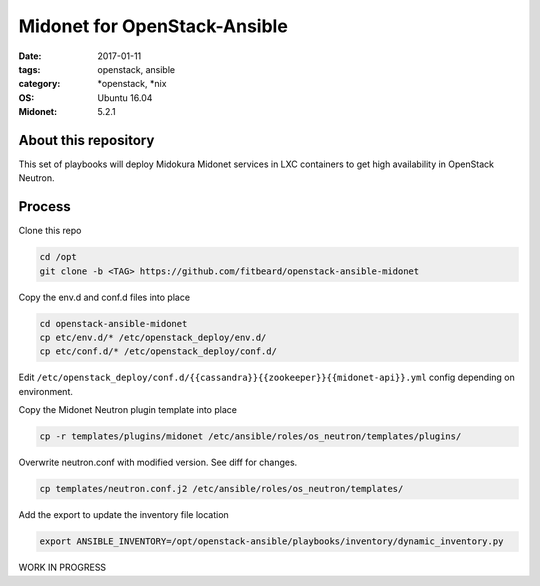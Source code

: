 Midonet for OpenStack-Ansible
#########################################
:date: 2017-01-11
:tags: openstack, ansible
:category: \*openstack, \*nix
:OS: Ubuntu 16.04
:Midonet: 5.2.1


About this repository
---------------------

This set of playbooks will deploy Midokura Midonet services in LXC containers to get high availability in OpenStack Neutron.

Process
-------

Clone this repo

.. code-block:: bash

    cd /opt
    git clone -b <TAG> https://github.com/fitbeard/openstack-ansible-midonet

Copy the env.d and conf.d files into place

.. code-block:: bash

    cd openstack-ansible-midonet
    cp etc/env.d/* /etc/openstack_deploy/env.d/
    cp etc/conf.d/* /etc/openstack_deploy/conf.d/

Edit ``/etc/openstack_deploy/conf.d/{{cassandra}}{{zookeeper}}{{midonet-api}}.yml`` config depending on environment.

Copy the Midonet Neutron plugin template into place

.. code-block:: bash

    cp -r templates/plugins/midonet /etc/ansible/roles/os_neutron/templates/plugins/

Overwrite neutron.conf with modified version. See diff for changes.

.. code-block:: bash

    cp templates/neutron.conf.j2 /etc/ansible/roles/os_neutron/templates/

Add the export to update the inventory file location

.. code-block:: bash

    export ANSIBLE_INVENTORY=/opt/openstack-ansible/playbooks/inventory/dynamic_inventory.py

WORK IN PROGRESS
